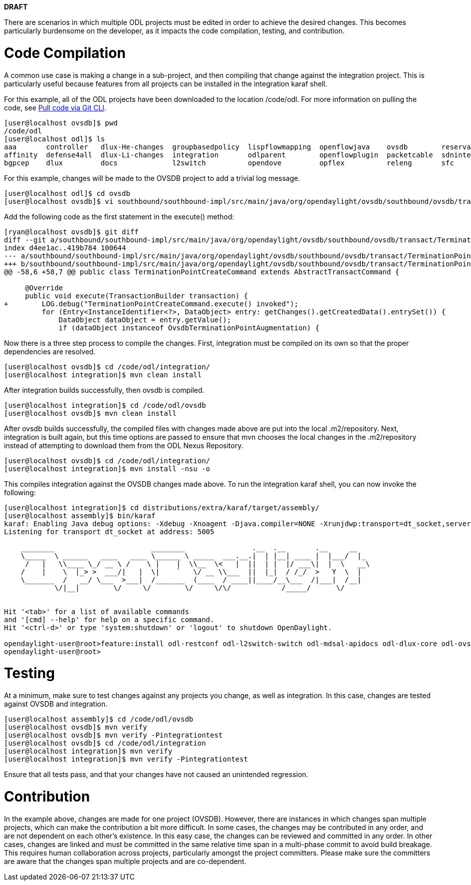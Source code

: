 *DRAFT*

There are scenarios in which multiple ODL projects must be edited in
order to achieve the desired changes. This becomes particularly
burdensome on the developer, as it impacts the code compilation,
testing, and contribution.

[[code-compilation]]
= Code Compilation

A common use case is making a change in a sub-project, and then
compiling that change against the integration project. This is
particularly useful because features from all projects can be installed
in the integration karaf shell.

For this example, all of the ODL projects have been downloaded to the
location /code/odl. For more information on pulling the code, see
https://wiki.opendaylight.org/index.php?title=GettingStarted:Pulling,_Hacking,_and_Pushing_All_the_Code_from_the_CLI&section=5#Pull_code_via_git_CLI[Pull
code via Git CLI].

-----------------------------------------------------------------------------------------------------------------------------------------------------
[user@localhost ovsdb]$ pwd
/code/odl
[user@localhost odl]$ ls
aaa       controller   dlux-He-changes  groupbasedpolicy  lispflowmapping  openflowjava    ovsdb        reservation      snbi      toolkit  yangtools
affinity  defense4all  dlux-Li-changes  integration       odlparent        openflowplugin  packetcable  sdninterfaceapp  snmp4sdn  ttp
bgpcep    dlux         docs             l2switch          opendove         opflex          releng       sfc              tcpmd5    vtn
-----------------------------------------------------------------------------------------------------------------------------------------------------

For this example, changes will be made to the OVSDB project to add a
trivial log message.

-------------------------------------------------------------------------------------------------------------------------------------------------------
[user@localhost odl]$ cd ovsdb
[user@localhost ovsdb]$ vi southbound/southbound-impl/src/main/java/org/opendaylight/ovsdb/southbound/ovsdb/transact/TerminationPointCreateCommand.java
-------------------------------------------------------------------------------------------------------------------------------------------------------

Add the following code as the first statement in the execute() method:

--------------------------------------------------------------------------------------------------------------------------------------------------------------
[ryan@localhost ovsdb]$ git diff
diff --git a/southbound/southbound-impl/src/main/java/org/opendaylight/ovsdb/southbound/ovsdb/transact/TerminationPointCreateCommand.java b/southbound/southbo
index d4ee1ac..419b784 100644
--- a/southbound/southbound-impl/src/main/java/org/opendaylight/ovsdb/southbound/ovsdb/transact/TerminationPointCreateCommand.java
+++ b/southbound/southbound-impl/src/main/java/org/opendaylight/ovsdb/southbound/ovsdb/transact/TerminationPointCreateCommand.java
@@ -58,6 +58,7 @@ public class TerminationPointCreateCommand extends AbstractTransactCommand {
 
     @Override
     public void execute(TransactionBuilder transaction) {
+        LOG.debug("TerminationPointCreateCommand.execute() invoked");
         for (Entry<InstanceIdentifier<?>, DataObject> entry: getChanges().getCreatedData().entrySet()) {
             DataObject dataObject = entry.getValue();
             if (dataObject instanceof OvsdbTerminationPointAugmentation) {
--------------------------------------------------------------------------------------------------------------------------------------------------------------

Now there is a three step process to compile the changes. First,
integration must be compiled on its own so that the proper dependencies
are resolved.

-------------------------------------------------
[user@localhost ovsdb]$ cd /code/odl/integration/
[user@localhost integration]$ mvn clean install
-------------------------------------------------

After integration builds successfully, then ovsdb is compiled.

------------------------------------------------
[user@localhost integration]$ cd /code/odl/ovsdb
[user@localhost ovsdb]$ mvn clean install
------------------------------------------------

After ovsdb builds successfully, the compiled files with changes made
above are put into the local .m2/repository. Next, integration is built
again, but this time options are passed to ensure that mvn chooses the
local changes in the .m2/repository instead of attempting to download
them from the ODL Nexus Repository.

-------------------------------------------------
[user@localhost ovsdb]$ cd /code/odl/integration/
[user@localhost integration]$ mvn install -nsu -o
-------------------------------------------------

This compiles integration against the OVSDB changes made above. To run
the integration karaf shell, you can now invoke the following:

----------------------------------------------------------------------------------------------------------------------------------------
[user@localhost integration]$ cd distributions/extra/karaf/target/assembly/
[user@localhost assembly]$ bin/karaf
karaf: Enabling Java debug options: -Xdebug -Xnoagent -Djava.compiler=NONE -Xrunjdwp:transport=dt_socket,server=y,suspend=n,address=5005
Listening for transport dt_socket at address: 5005
                                                                                           
    ________                       ________                .__  .__       .__     __       
    \_____  \ ______   ____   ____ \______ \ _____  ___.__.|  | |__| ____ |  |___/  |_     
     /   |   \\____ \_/ __ \ /    \ |    |  \\__  \<   |  ||  | |  |/ ___\|  |  \   __\    
    /    |    \  |_> >  ___/|   |  \|    `   \/ __ \\___  ||  |_|  / /_/  >   Y  \  |      
    \_______  /   __/ \___  >___|  /_______  (____  / ____||____/__\___  /|___|  /__|      
            \/|__|        \/     \/        \/     \/\/            /_____/      \/          
                                                                                           

Hit '<tab>' for a list of available commands
and '[cmd] --help' for help on a specific command.
Hit '<ctrl-d>' or type 'system:shutdown' or 'logout' to shutdown OpenDaylight.

opendaylight-user@root>feature:install odl-restconf odl-l2switch-switch odl-mdsal-apidocs odl-dlux-core odl-ovsdb-all
opendaylight-user@root>
----------------------------------------------------------------------------------------------------------------------------------------

[[testing]]
= Testing

At a minimum, make sure to test changes against any projects you change,
as well as integration. In this case, changes are tested against OVSDB
and integration.

----------------------------------------------------------
[user@localhost assembly]$ cd /code/odl/ovsdb
[user@localhost ovsdb]$ mvn verify
[user@localhost ovsdb]$ mvn verify -Pintegrationtest
[user@localhost ovsdb]$ cd /code/odl/integration
[user@localhost integration]$ mvn verify
[user@localhost integration]$ mvn verify -Pintegrationtest
----------------------------------------------------------

Ensure that all tests pass, and that your changes have not caused an
unintended regression.

[[contribution]]
= Contribution

In the example above, changes are made for one project (OVSDB). However,
there are instances in which changes span multiple projects, which can
make the contribution a bit more difficult. In some cases, the changes
may be contributed in any order, and are not dependent on each other's
existence. In this easy case, the changes can be reviewed and committed
in any order. In other cases, changes are linked and must be committed
in the same relative time span in a multi-phase commit to avoid build
breakage. This requires human collaboration across projects,
particularly amongst the project committers. Please make sure the
committers are aware that the changes span multiple projects and are
co-dependent.
